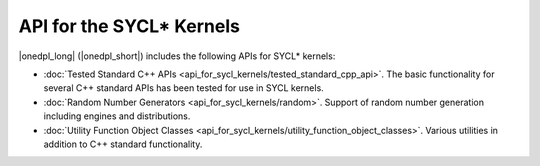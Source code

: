 API for the SYCL* Kernels
#########################

|onedpl_long| (|onedpl_short|) includes the following APIs for SYCL* kernels:

* :doc:`Tested Standard C++ APIs <api_for_sycl_kernels/tested_standard_cpp_api>`. The basic
  functionality for several C++ standard APIs has been tested for use in SYCL kernels.
* :doc:`Random Number Generators <api_for_sycl_kernels/random>`. Support of random number generation
  including engines and distributions.
* :doc:`Utility Function Object Classes <api_for_sycl_kernels/utility_function_object_classes>`. Various
  utilities in addition to C++ standard functionality.

..
    .. toctree::
       :maxdepth: 2
       :titlesonly:
       :hidden:

       api_for_sycl_kernels/random
       api_for_sycl_kernels/tested_standard_cpp_api
       api_for_sycl_kernels/utility_function_object_classes